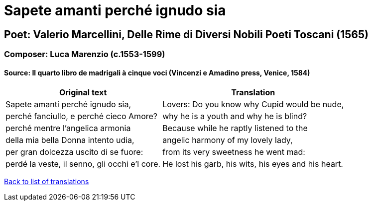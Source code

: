 = Sapete amanti perché ignudo sia

== Poet: Valerio Marcellini,  Delle Rime di Diversi Nobili Poeti Toscani  (1565)

=== Composer: Luca Marenzio (c.1553-1599)

==== Source:  Il quarto libro de madrigali à cinque voci  (Vincenzi e Amadino press, Venice, 1584)

[cols="a,a",options="header,autowidth"]
|===
|Original text|Translation
|Sapete amanti perché ignudo sia,|Lovers: Do you know why Cupid would be nude,
|perché fanciullo, e perché cieco Amore?|why he is a youth and why he is blind?
|perché mentre l'angelica armonia|Because while he raptly listened to the
|della mia bella Donna intento udia,|angelic harmony of my lovely lady,
|per gran dolcezza uscito di se fuore:|from its very sweetness he went mad:
|perdé la veste, il senno, gli occhi e'l core.|He lost his garb, his wits, his eyes and his heart.
|===

link:/typeset/doc/my-translations[Back to list of translations]
